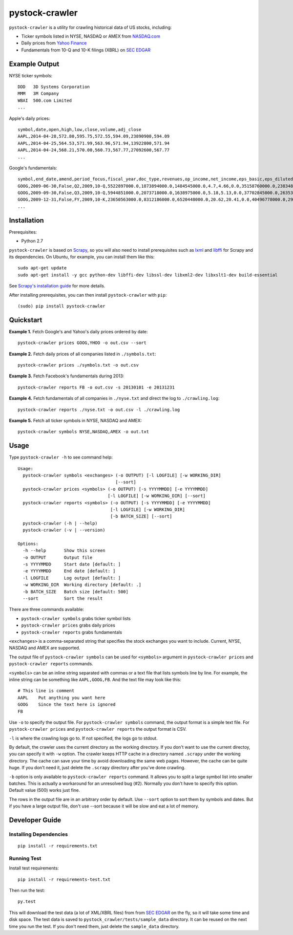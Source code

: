 pystock-crawler
===============

.. image:: https://badge.fury.io/py/pystock-crawler.png
    :target: http://badge.fury.io/py/pystock-crawler

.. image:: https://travis-ci.org/eliangcs/pystock-crawler.png?branch=master
    :target: https://travis-ci.org/eliangcs/pystock-crawler

.. image:: https://coveralls.io/repos/eliangcs/pystock-crawler/badge.png?branch=master
    :target: https://coveralls.io/r/eliangcs/pystock-crawler

``pystock-crawler`` is a utility for crawling historical data of US stocks,
including:

* Ticker symbols listed in NYSE, NASDAQ or AMEX from `NASDAQ.com`_
* Daily prices from `Yahoo Finance`_
* Fundamentals from 10-Q and 10-K filings (XBRL) on `SEC EDGAR`_


Example Output
--------------

NYSE ticker symbols::

    DDD   3D Systems Corporation
    MMM   3M Company
    WBAI  500.com Limited
    ...

Apple's daily prices::

    symbol,date,open,high,low,close,volume,adj_close
    AAPL,2014-04-28,572.80,595.75,572.55,594.09,23890900,594.09
    AAPL,2014-04-25,564.53,571.99,563.96,571.94,13922800,571.94
    AAPL,2014-04-24,568.21,570.00,560.73,567.77,27092600,567.77
    ...

Google's fundamentals::

    symbol,end_date,amend,period_focus,fiscal_year,doc_type,revenues,op_income,net_income,eps_basic,eps_diluted,dividend,assets,cur_assets,cur_liab,cash,equity,cash_flow_op,cash_flow_inv,cash_flow_fin
    GOOG,2009-06-30,False,Q2,2009,10-Q,5522897000.0,1873894000.0,1484545000.0,4.7,4.66,0.0,35158760000.0,23834853000.0,2000962000.0,11911351000.0,31594856000.0,3858684000.0,-635974000.0,46354000.0
    GOOG,2009-09-30,False,Q3,2009,10-Q,5944851000.0,2073718000.0,1638975000.0,5.18,5.13,0.0,37702845000.0,26353544000.0,2321774000.0,12087115000.0,33721753000.0,6584667000.0,-3245963000.0,74851000.0
    GOOG,2009-12-31,False,FY,2009,10-K,23650563000.0,8312186000.0,6520448000.0,20.62,20.41,0.0,40496778000.0,29166958000.0,2747467000.0,10197588000.0,36004224000.0,9316198000.0,-8019205000.0,233412000.0
    ...


Installation
------------

Prerequisites:

* Python 2.7

``pystock-crawler`` is based on Scrapy_, so you will also need to install
prerequisites such as lxml_ and libffi_ for Scrapy and its dependencies. On
Ubuntu, for example, you can install them like this::

    sudo apt-get update
    sudo apt-get install -y gcc python-dev libffi-dev libssl-dev libxml2-dev libxslt1-dev build-essential

See `Scrapy's installation guide`_ for more details.

After installing prerequisites, you can then install ``pystock-crawler`` with
``pip``::

    (sudo) pip install pystock-crawler


Quickstart
----------

**Example 1.** Fetch Google's and Yahoo's daily prices ordered by date::

    pystock-crawler prices GOOG,YHOO -o out.csv --sort

**Example 2.** Fetch daily prices of all companies listed in
``./symbols.txt``::

    pystock-crawler prices ./symbols.txt -o out.csv

**Example 3.** Fetch Facebook's fundamentals during 2013::

    pystock-crawler reports FB -o out.csv -s 20130101 -e 20131231

**Example 4.** Fetch fundamentals of all companies in ``./nyse.txt`` and direct
the log to ``./crawling.log``::

    pystock-crawler reports ./nyse.txt -o out.csv -l ./crawling.log

**Example 5.** Fetch all ticker symbols in NYSE, NASDAQ and AMEX::

    pystock-crawler symbols NYSE,NASDAQ,AMEX -o out.txt


Usage
-----

Type ``pystock-crawler -h`` to see command help::

    Usage:
      pystock-crawler symbols <exchanges> (-o OUTPUT) [-l LOGFILE] [-w WORKING_DIR]
                                          [--sort]
      pystock-crawler prices <symbols> (-o OUTPUT) [-s YYYYMMDD] [-e YYYYMMDD]
                                       [-l LOGFILE] [-w WORKING_DIR] [--sort]
      pystock-crawler reports <symbols> (-o OUTPUT) [-s YYYYMMDD] [-e YYYYMMDD]
                                        [-l LOGFILE] [-w WORKING_DIR]
                                        [-b BATCH_SIZE] [--sort]
      pystock-crawler (-h | --help)
      pystock-crawler (-v | --version)

    Options:
      -h --help       Show this screen
      -o OUTPUT       Output file
      -s YYYYMMDD     Start date [default: ]
      -e YYYYMMDD     End date [default: ]
      -l LOGFILE      Log output [default: ]
      -w WORKING_DIR  Working directory [default: .]
      -b BATCH_SIZE   Batch size [default: 500]
      --sort          Sort the result

There are three commands available:

* ``pystock-crawler symbols`` grabs ticker symbol lists
* ``pystock-crawler prices`` grabs daily prices
* ``pystock-crawler reports`` grabs fundamentals

``<exchanges>`` is a comma-separated string that specifies the stock exchanges
you want to include. Current, NYSE, NASDAQ and AMEX are supported.

The output file of ``pystock-crawler symbols`` can be used for ``<symbols>``
argument in ``pystock-crawler prices`` and ``pystock-crawler reports``
commands.

``<symbols>`` can be an inline string separated with commas or a text file
that lists symbols line by line. For example, the inline string can be
something like ``AAPL,GOOG,FB``. And the text file may look like this::

    # This line is comment
    AAPL    Put anything you want here
    GOOG    Since the text here is ignored
    FB

Use ``-o`` to specify the output file. For ``pystock-crawler symbols``
command, the output format is a simple text file. For
``pystock-crawler prices`` and ``pystock-crawler reports`` the output format
is CSV.

``-l`` is where the crawling logs go to. If not specified, the logs go to
stdout.

By default, the crawler uses the current directory as the working directory.
If you don't want to use the current directoy, you can specify it with ``-w``
option. The crawler keeps HTTP cache in a directory named ``.scrapy`` under
the working directory. The cache can save your time by avoid downloading the
same web pages. However, the cache can be quite huge. If you don't need it,
just delete the ``.scrapy`` directory after you've done crawling.

``-b`` option is only available to ``pystock-crawler reports`` command. It
allows you to split a large symbol list into smaller batches. This is actually
a workaround for an unresolved bug (#2). Normally you don't have to specify
this option. Default value (500) works just fine.

The rows in the output file are in an arbitrary order by default. Use
``--sort`` option to sort them by symbols and dates. But if you have a large
output file, don't use --sort because it will be slow and eat a lot of memory.


Developer Guide
---------------

Installing Dependencies
~~~~~~~~~~~~~~~~~~~~~~~
::

    pip install -r requirements.txt


Running Test
~~~~~~~~~~~~

Install test requirements::

    pip install -r requirements-test.txt

Then run the test::

    py.test

This will download the test data (a lot of XML/XBRL files) from from
`SEC EDGAR`_ on the fly, so it will take some time and disk space. The test
data is saved to ``pystock_crawler/tests/sample_data`` directory. It can be
reused on the next time you run the test. If you don't need them, just delete
the ``sample_data`` directory.


.. _libffi: https://sourceware.org/libffi/
.. _lxml: http://lxml.de/
.. _NASDAQ.com: http://www.nasdaq.com/
.. _Scrapy: http://scrapy.org/
.. _Scrapy's installation guide: http://doc.scrapy.org/en/latest/intro/install.html
.. _SEC EDGAR: http://www.sec.gov/edgar/searchedgar/companysearch.html
.. _virtualenv: http://www.virtualenv.org/
.. _virtualenvwrapper: http://virtualenvwrapper.readthedocs.org/
.. _Yahoo Finance: http://finance.yahoo.com/


